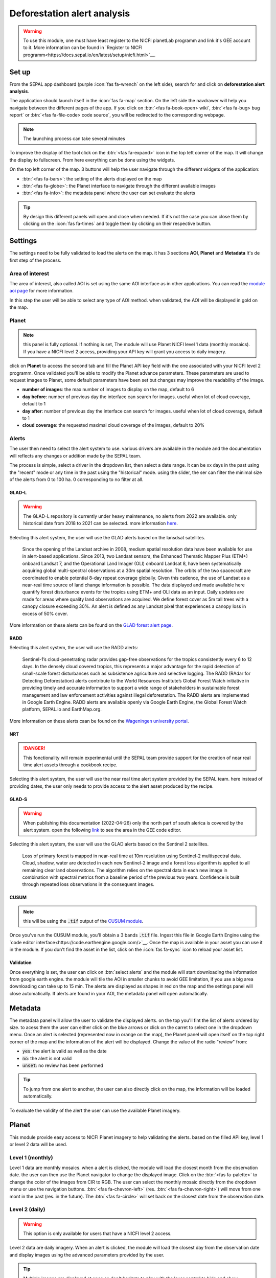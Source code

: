 Deforestation alert analysis
============================
    
.. warning::

    To use this module, one must have least register to the NICFI planetLab programm and link it's GEE account to it. More information can be found in `Register to NICFI programm<https://docs.sepal.io/en/latest/setup/nicfi.html>`__.


Set up
------

From the SEPAL app dashboard (purple :icon:`fas fa-wrench` on the left side), search for and click on **deforestation alert analysis**.

The application should launch itself in the :icon:`fas fa-map` section. On the left side the navdrawer will help you navigate between the different pages of the app. If you click on :btn:`<fas fa-book-open> wiki`, :btn:`<fas fa-bug> bug report` or :btn:`<fas fa-file-code> code source`, you will be redirected to the corresponding webpage.

.. note::

    The launching process can take several minutes

.. thumbnail:: https://raw.githubusercontent.com/sepal-contrib/alert_module/master/doc/img/landing.png 
    :title: the interface displayed to the end user
    :group: alert-module
    
To improve the display of the tool click on the :btn:`<fas fa-expand>` icon in the top left corner of the map. It will change the display to fullscreen. From here everything can be done using the widgets. 

.. thumbnail:: https://raw.githubusercontent.com/sepal-contrib/alert_module/master/doc/img/fullscreen.png 
    :title: the interface displayed in fullscreen.
    :group: alert-module
    
On the top left corner of the map. 3 buttons will help the user navigate through the different widgets of the application:

-   :btn:`<fas fa-bars>`: the setting of the alerts displayed on the map
-   :btn:`<fas fa-globe>`: the Planet interface to navigate through the different available images
-   :btn:`<fas fa-info>`: the metadata panel where the user can set evaluate the alerts


.. tip::

    By design this different panels will open and close when needed. If it's not the case you can close them by clicking on the :icon:`fas fa-times` and toggle them by clicking on their respective button.
    
Settings
--------

The settings need to be fully validated to load the alerts on the map. it has 3 sections **AOI**, **Planet** and **Metadata** It's de first step of the process.

Area of interest
^^^^^^^^^^^^^^^^

The area of interest, also called AOI is set using the same AOI interface as in other applications. You can read the `module aoi page <https://docs.sepal.io/en/latest/feature/aoi_selector.html#module-aoi>`__ for more information. 

In this step the user will be able to select any type of AOI method. when validated, the AOI will be displayed in gold on the map. 

.. thumbnail:: https://raw.githubusercontent.com/sepal-contrib/alert_module/master/doc/img/aoi.png 
    :title: The selection of an AOI.
    :group: alert-module

Planet
^^^^^^

.. note::

    this panel is fully optional. If nothing is set, The module will use Planet NICFI level 1 data (monthly mosaics). If you have a NICFI level 2 access, providing your API key will grant you access to daily imagery.

click on **Planet** to access the second tab and fill the Planet API key field with the one associated with your NICFI level 2 programm. Once validated you'll be able to modify the Planet advance parameters. These parameters are used to request images to Planet, some default parameters have been set but changes may improve the readability of the image. 

-   **number of images**: the max number of images to display on the map, default to 6
-   **day before**: number of previous day the interface can search for images. useful when lot of cloud coverage, default to 1 
-   **day after**: number of previous day the interface can search for images. useful when lot of cloud coverage, default to 1
-   **cloud coverage**: the requested maximal cloud coverage of the images, default to 20%

.. thumbnail:: https://raw.githubusercontent.com/sepal-contrib/alert_module/master/doc/img/planet_settings.png 
    :title: The planet settings
    :group: alert-module

Alerts
^^^^^^

The user then need to select the alert system to use. various drivers are available in the module and the documentation will reflects any changes or addition made by the SEPAL team.

The process is simple, select a driver in the dropdown list, then select a date range. It can be xx days in the past using the "recent" mode or any time in the past using the "historical" mode. using the slider, the ser can filter the minimal size of the alerts from 0 to 100 ha. 0 corresponding to no filter at all.

.. thumbnail:: https://raw.githubusercontent.com/sepal-contrib/alert_module/master/doc/img/glad_l_settings.png 
    :width: 24%
    :title: when selecting The GLAD-L widget
    :group: alert-module
    
.. thumbnail:: https://raw.githubusercontent.com/sepal-contrib/alert_module/master/doc/img/radd_settings.png 
    :width: 24%
    :title: when selecting The RADD widget
    :group: alert-module
    
.. thumbnail:: https://raw.githubusercontent.com/sepal-contrib/alert_module/master/doc/img/nrt_settings.png 
    :width: 24%
    :title: when selecting The NRT widget
    :group: alert-module
    
.. thumbnail:: https://raw.githubusercontent.com/sepal-contrib/alert_module/master/doc/img/glad_s_settings.png 
    :width: 24%
    :title: when selecting The GLAD-S widget
    :group: alert-module
    
.. thumbnail:: https://raw.githubusercontent.com/sepal-contrib/alert_module/master/doc/img/nrt_settings.png 
    :width: 24%
    :title: when selecting The CUSUM widget
    :group: alert-module

GLAD-L
######

.. warning::

    The GLAD-L repository is currently under heavy maintenance, no alerts from 2022 are available. only historical date from 2018 to 2021 can be selected. more information `here <https://code.earthengine.google.com/4c46540499ee0f7b7c14959a069927d2>`__.

Selecting this alert system, the user will use the GLAD alerts based on the lansdsat satellites.

    Since the opening of the Landsat archive in 2008, medium spatial resolution data have been available for use in alert-based applications.  Since 2013, two Landsat sensors, the Enhanced Thematic Mapper Plus (ETM+) onboard Landsat 7, and the Operational Land Imager (OLI) onboard Landsat 8, have been systematically acquiring global multi-spectral observations at a 30m spatial resolution.  The orbits of the two spacecraft are coordinated to enable potential 8-day repeat coverage globally.   Given this cadence, the use of Landsat as a near-real time source of land change information is possible. The data displayed and made available here quantify forest disturbance events for the tropics using ETM+ and OLI data as an input.  Daily updates are made for areas where quality land observations are acquired.  We define forest cover as 5m tall trees with a canopy closure exceeding 30%.  An alert is defined as any Landsat pixel that experiences a canopy loss in excess of 50% cover.
    
More information on these alerts can be found on the `GLAD forest alert page <https://glad.umd.edu/dataset/glad-forest-alerts>`__.

RADD
####

.. info::

    RADD alerts only covers the tropical part of the Americas and Africa. More information can be found in their documenation.
    
Selecting this alert system, the user will use the RADD alerts: 

    Sentinel-1’s cloud-penetrating radar provides gap-free observations for the tropics consistently every 6 to 12 days. In the densely cloud covered tropics, this represents a major advantage for the rapid detection of small-scale forest disturbances such as subsistence agriculture and selective logging. The RADD (RAdar for Detecting Deforestation) alerts contribute to the World Resources Institute’s Global Forest Watch initiative in providing timely and accurate information to support a wide range of stakeholders in sustainable forest management and law enforcement activities against illegal deforestation. The RADD alerts are implemented in Google Earth Engine. RADD alerts are available openly via Google Earth Engine, the Global Forest Watch platform, SEPAL.io and EarthMap.org.
    
More information on these alerts caan be found on the `Wageningen university portal <https://www.wur.nl/en/Research-Results/Chair-groups/Environmental-Sciences/Laboratory-of-Geo-information-Science-and-Remote-Sensing/Research/Sensing-measuring/RADD-Forest-Disturbance-Alert.htm>`__.

NRT
###

.. danger::

    This fonctionality will remain experimental until the SEPAL team provide support for the creation of near real time alert assets through a cookbook recipe. 
    
Selecting this alert system, the user will use the near real time alert system provided by the SEPAL team. 
here instead of providing dates, the user only needs to provide access to the alert asset produced by the recipe.

GLAD-S
######

.. warning::

    When publishing this documentation (2022-04-26) only the north part of south alerica is covered by the alert system. open the following `link <https://code.earthengine.google.com/3b5238d7558dbafec5072838f1bac1e9?hideCode=true>`__ to see the area in the GEE code editor. 
    
Selecting this alert system, the user will use the GLAD alerts based on the Sentinel 2 satellites.

    Loss of primary forest is mapped in near-real time at 10m resolution using Sentinel-2 multispectral data. Cloud, shadow, water are detected in each new Sentinel-2 image and a forest loss algorithm is applied to all remaining clear land observations. The algorithm relies on the spectral data in each new image in combination with spectral metrics from a baseline period of the previous two years. Confidence is built through repeated loss observations in the consequent images. 
    
CUSUM
#####

.. note::

    this will be using the :code:`.tif` output of the `CUSUM module <https://docs.sepal.io/en/latest/modules/dwn/cusum.html>`__.
    
Once you've run the CUSUM module, you'll obtain a 3 bands :code:`.tif` file. Ingest this file in Google Earth Engine using the `code editor interface<https://code.earthengine.google.com/>`__. Once the map is available in your asset you can use it in the module. If you don't find the asset in the list, click on the :icon:`fas fa-sync` icon to reload your asset list.

Validation
##########

Once everything is set, the user can click on :btn:`select alerts` and the module will start downloading the information from google earth engine. the module will tile the AOI in smaller chunks to avoid GEE limitation, if you use a big area downloading can take up to 15 min. The alerts are displayed as shapes in red on the map and the settings panel will close automatically. If alerts are found in your AOI, the metadata panel will open automatically.

Metadata
--------

.. thumbnail:: https://raw.githubusercontent.com/sepal-contrib/alert_module/master/doc/img/metadata.png 
    :title: the metadata of the alerts
    :group: alert-module

The metadata panel will allow the user to validate the displayed alerts. on the top you'll fint the list of alerts ordered by size. to acess them the user can either click on the blue arrows or click on the carret to select one in the dropdown menu. Once an alert is selected (represented now in orange on the map), the Planet panel will open itself on the top right corner of the map and the information of the alert will be displayed. Change the value of the radio "review" from:

- :code:`yes`: the alert is valid as well as the date
- :code:`no`: the alert is not valid
- :code:`unset`: no review has been performed

.. tip::

    To jump from one alert to another, the user can also directly click on the map, the information will be loaded automatically.

To evaluate the validity of the alert the user can use the available Planet imagery.

Planet
------

This module provide easy access to NICFI Planet imagery to help validating the alerts. based on the filled API key, level 1 or level 2 data will be used. 

Level 1 (monthly)
^^^^^^^^^^^^^^^^^

Level 1 data are monthly mosaics. when a alert is clicked, the module will load the closest month from the observation date. the user can then use the Planet navigator to change the displayed image. 
Click on the :btn:`<fas fa-palette>` to change the color of the images from CIR to RGB. The user can select the monthly mosaic directly from the dropdown menu or use the navigation buttons. :btn:`<fas fa-chevron-left>` (res. :btn:`<fas fa-chevron-right>`) will move from one mont in the past (res. in the future). The :btn:`<fas fa-circle>` will set back on the closest date from the observation date. 

.. thumbnail:: https://raw.githubusercontent.com/sepal-contrib/alert_module/master/doc/img/planet_monthly_rgb.png 
    :width: 49%
    :title: the planet monthly mosaic displayed in rgb
    :group: alert-module

.. thumbnail:: https://raw.githubusercontent.com/sepal-contrib/alert_module/master/doc/img/planet_monthly_cir.png 
    :width: 49%
    :title: the planet monthly mosaic displayed in cir
    :group: alert-module
    
Level 2 (daily)
^^^^^^^^^^^^^^^

.. warning::

    This option is only available for users that have a NICFI level 2 access.
    
Level 2 data are daily imagery. When an alert is clicked, the module will load the closest day from the observation date and display images using the advanced parameters provided by the user. 

.. tip::

    Multiple images are displayed at once so don't hesitate to play with the layer control to hide and show different scenes.
    
Thus user can navigate through the images using the buttons in the Planet navigator. Click on :btn:`<fas fa-chevron-left>` (res. :btn:`<fas fa-chevron-right>`) to move one day in the past (res. one day in the future). Click on :btn:`<fas fa-chevron-double-left>` (res. :btn:`<fas fa-chevron-double-right>`) to move one month in the past (res. one month in the future). The :btn:`<fas fa-circle>` will set back on the closest date from the observation date. 

.. thumbnail:: https://raw.githubusercontent.com/sepal-contrib/alert_module/master/doc/img/planet_daily.png 
    :title: the planet daily mosaic displayed in cir
    :group: alert-module
    
Export
------

Once the alerts are validated, the user can download them in :code:`.csv` using the center of the alert as coordinates or as a geopackage (:code:`.gpkg`) to keep the shapes of the alerts. 

.. thumbnail:: https://raw.githubusercontent.com/sepal-contrib/alert_module/master/doc/img/validate_download.png 
    :title: the planet daily mosaic displayed in cir
    :group: alert-module

    





    






    

